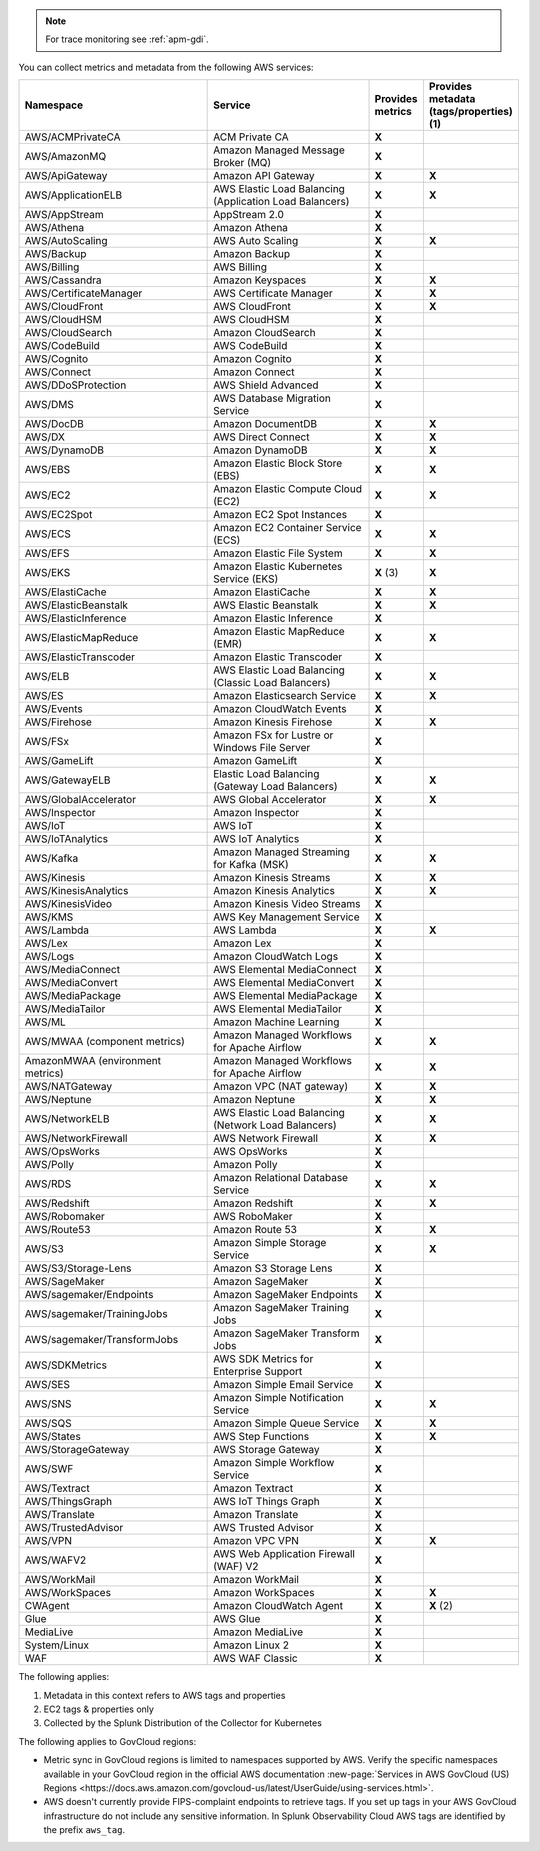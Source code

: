 .. note:: For trace monitoring see :ref:`apm-gdi`.

You can collect metrics and metadata from the following AWS services:

.. list-table::
  :header-rows: 1
  :widths: 40 40 10 10  
  :width: 100%
  :class: monitor-table

  * - :strong:`Namespace`
    - :strong:`Service`
    - :strong:`Provides metrics`
    - :strong:`Provides metadata (tags/properties) (1)`

  * - AWS/ACMPrivateCA
    - ACM Private CA
    - :strong:`X`
    - 

  * - AWS/AmazonMQ
    - Amazon Managed Message Broker (MQ)
    - :strong:`X`
    - 

  * - AWS/ApiGateway
    - Amazon API Gateway
    - :strong:`X`
    - :strong:`X`

  * - AWS/ApplicationELB
    - AWS Elastic Load Balancing (Application Load Balancers)
    - :strong:`X`
    - :strong:`X`

  * - AWS/AppStream
    - AppStream 2.0  
    - :strong:`X`
    - 

  * - AWS/Athena
    - Amazon Athena
    - :strong:`X`
    - 

  * - AWS/AutoScaling
    - AWS Auto Scaling
    - :strong:`X`
    - :strong:`X`

  * - AWS/Backup
    - Amazon Backup
    - :strong:`X`
    - 

  * - AWS/Billing
    - AWS Billing
    - :strong:`X`
    - 

  * - AWS/Cassandra
    - Amazon Keyspaces
    - :strong:`X`
    - :strong:`X`

  * - AWS/CertificateManager
    - AWS Certificate Manager
    - :strong:`X`
    - :strong:`X`

  * - AWS/CloudFront
    - AWS CloudFront
    - :strong:`X`
    - :strong:`X`

  * - AWS/CloudHSM
    - AWS CloudHSM
    - :strong:`X`
    -
  
  * - AWS/CloudSearch
    - Amazon CloudSearch
    - :strong:`X`
    -

  * - AWS/CodeBuild
    - AWS CodeBuild
    - :strong:`X`
    - 

  * - AWS/Cognito
    - Amazon Cognito
    - :strong:`X`
    -

  * - AWS/Connect
    - Amazon Connect
    - :strong:`X`
    -

  * - AWS/DDoSProtection
    - AWS Shield Advanced
    - :strong:`X`
    - 

  * - AWS/DMS
    - AWS Database Migration Service
    - :strong:`X`
    - 

  * - AWS/DocDB
    - Amazon DocumentDB
    - :strong:`X`
    - :strong:`X`

  * - AWS/DX
    - AWS Direct Connect
    - :strong:`X`
    - :strong:`X`

  * - AWS/DynamoDB
    - Amazon DynamoDB
    - :strong:`X`
    - :strong:`X`

  * - AWS/EBS
    - Amazon Elastic Block Store (EBS)
    - :strong:`X`
    - :strong:`X`

  * - AWS/EC2
    - Amazon Elastic Compute Cloud (EC2)
    - :strong:`X`
    - :strong:`X`

  * - AWS/EC2Spot
    - Amazon EC2 Spot Instances
    - :strong:`X`
    - 

  * - AWS/ECS
    - Amazon EC2 Container Service (ECS)
    - :strong:`X`
    - :strong:`X`

  * - AWS/EFS
    - Amazon Elastic File System
    - :strong:`X`
    - :strong:`X`

  * - AWS/EKS
    - Amazon Elastic Kubernetes Service (EKS)
    - :strong:`X` (3)
    - :strong:`X`

  * - AWS/ElastiCache
    - Amazon ElastiCache
    - :strong:`X`
    - :strong:`X`

  * - AWS/ElasticBeanstalk
    - AWS Elastic Beanstalk
    - :strong:`X`
    - :strong:`X`

  * - AWS/ElasticInference
    - Amazon Elastic Inference
    - :strong:`X`
    - 

  * - AWS/ElasticMapReduce
    - Amazon Elastic MapReduce (EMR)
    - :strong:`X`
    - :strong:`X`

  * - AWS/ElasticTranscoder
    - Amazon Elastic Transcoder
    - :strong:`X`
    - 

  * - AWS/ELB
    - AWS Elastic Load Balancing (Classic Load Balancers)
    - :strong:`X`
    - :strong:`X`

  * - AWS/ES
    - Amazon Elasticsearch Service
    - :strong:`X`
    - :strong:`X`

  * - AWS/Events
    - Amazon CloudWatch Events
    - :strong:`X`
    - 

  * - AWS/Firehose
    - Amazon Kinesis Firehose
    - :strong:`X`
    - :strong:`X`

  * - AWS/FSx
    - Amazon FSx for Lustre or Windows File Server
    - :strong:`X`
    - 

  * - AWS/GameLift
    - Amazon GameLift
    - :strong:`X`
    - 

  * - AWS/GatewayELB
    - Elastic Load Balancing (Gateway Load Balancers)
    - :strong:`X`
    - :strong:`X`

  * - AWS/GlobalAccelerator 
    - AWS Global Accelerator
    - :strong:`X`
    - :strong:`X`

  * - AWS/Inspector
    - Amazon Inspector
    - :strong:`X`
    - 

  * - AWS/IoT
    - AWS IoT
    - :strong:`X`
    -

  * - AWS/IoTAnalytics
    - AWS IoT Analytics
    - :strong:`X`
    - 

  * - AWS/Kafka
    - Amazon Managed Streaming for Kafka (MSK)
    - :strong:`X`
    - :strong:`X`

  * - AWS/Kinesis
    - Amazon Kinesis Streams
    - :strong:`X`
    - :strong:`X`

  * - AWS/KinesisAnalytics
    - Amazon Kinesis Analytics
    - :strong:`X`
    - :strong:`X`

  * - AWS/KinesisVideo
    - Amazon Kinesis Video Streams
    - :strong:`X`
    - 

  * - AWS/KMS
    - AWS Key Management Service
    - :strong:`X`
    - 

  * - AWS/Lambda
    - AWS Lambda
    - :strong:`X`
    - :strong:`X`

  * - AWS/Lex
    - Amazon Lex
    - :strong:`X`
    -

  * - AWS/Logs
    - Amazon CloudWatch Logs
    - :strong:`X`
    -

  * - AWS/MediaConnect
    - AWS Elemental MediaConnect
    - :strong:`X`
    - 

  * - AWS/MediaConvert
    - AWS Elemental MediaConvert
    - :strong:`X`
    - 

  * - AWS/MediaPackage
    - AWS Elemental MediaPackage
    - :strong:`X`
    - 

  * - AWS/MediaTailor
    - AWS Elemental MediaTailor
    - :strong:`X`
    - 

  * - AWS/ML
    - Amazon Machine Learning
    - :strong:`X`
    - 

  * - AWS/MWAA (component metrics)
    - Amazon Managed Workflows for Apache Airflow
    - :strong:`X`
    - :strong:`X`

  * - AmazonMWAA (environment metrics)
    - Amazon Managed Workflows for Apache Airflow
    - :strong:`X`
    - :strong:`X`

  * - AWS/NATGateway
    - Amazon VPC (NAT gateway)
    - :strong:`X`
    - :strong:`X`

  * - AWS/Neptune
    - Amazon Neptune
    - :strong:`X`
    - :strong:`X`

  * - AWS/NetworkELB
    - AWS Elastic Load Balancing (Network Load Balancers)
    - :strong:`X`
    - :strong:`X`

  * - AWS/NetworkFirewall
    - AWS Network Firewall 
    - :strong:`X`
    - :strong:`X`

  * - AWS/OpsWorks
    - AWS OpsWorks
    - :strong:`X`
    - 

  * - AWS/Polly
    - Amazon Polly
    - :strong:`X`
    - 

  * - AWS/RDS
    - Amazon Relational Database Service
    - :strong:`X`
    - :strong:`X`

  * - AWS/Redshift
    - Amazon Redshift
    - :strong:`X`
    - :strong:`X`

  * - AWS/Robomaker
    - AWS RoboMaker
    - :strong:`X`
    - 

  * - AWS/Route53
    - Amazon Route 53
    - :strong:`X`
    - :strong:`X`

  * - AWS/S3
    - Amazon Simple Storage Service
    - :strong:`X`
    - :strong:`X`

  * - AWS/S3/Storage-Lens
    - Amazon S3 Storage Lens
    - :strong:`X`
    - 

  * - AWS/SageMaker
    - Amazon SageMaker
    - :strong:`X`
    - 

  * - AWS/sagemaker/Endpoints
    - Amazon SageMaker Endpoints
    - :strong:`X`
    - 

  * - AWS/sagemaker/TrainingJobs
    - Amazon SageMaker Training Jobs
    - :strong:`X`
    - 

  * - AWS/sagemaker/TransformJobs
    - Amazon SageMaker Transform Jobs
    - :strong:`X`
    - 

  * - AWS/SDKMetrics
    - AWS SDK Metrics for Enterprise Support
    - :strong:`X`
    - 

  * - AWS/SES
    - Amazon Simple Email Service
    - :strong:`X`
    - 

  * - AWS/SNS
    - Amazon Simple Notification Service
    - :strong:`X`
    - :strong:`X`

  * - AWS/SQS
    - Amazon Simple Queue Service
    - :strong:`X`
    - :strong:`X`

  * - AWS/States
    - AWS Step Functions
    - :strong:`X`
    - :strong:`X`

  * - AWS/StorageGateway
    - AWS Storage Gateway
    - :strong:`X`
    - 

  * - AWS/SWF
    - Amazon Simple Workflow Service
    - :strong:`X`
    - 

  * - AWS/Textract
    - Amazon Textract
    - :strong:`X`
    - 

  * - AWS/ThingsGraph
    - AWS IoT Things Graph
    - :strong:`X` 
    - 

  * - AWS/Translate
    - Amazon Translate
    - :strong:`X`
    - 

  * - AWS/TrustedAdvisor
    - AWS Trusted Advisor
    - :strong:`X`
    - 

  * - AWS/VPN
    - Amazon VPC VPN
    - :strong:`X`
    - :strong:`X`

  * - AWS/WAFV2
    - AWS Web Application Firewall (WAF) V2
    - :strong:`X`
    - 

  * - AWS/WorkMail
    - Amazon WorkMail
    - :strong:`X`
    - 

  * - AWS/WorkSpaces
    - Amazon WorkSpaces
    - :strong:`X`
    - :strong:`X`

  * - CWAgent
    - Amazon CloudWatch Agent
    - :strong:`X`
    - :strong:`X` (2)

  * - Glue
    - AWS Glue
    - :strong:`X`
    - 

  * - MediaLive
    - Amazon MediaLive
    - :strong:`X`
    - 

  * - System/Linux
    - Amazon Linux 2
    - :strong:`X`
    - 

  * - WAF
    - AWS WAF Classic
    - :strong:`X`
    - 

The following applies:

#. Metadata in this context refers to AWS tags and properties
#. EC2 tags & properties only
#. Collected by the Splunk Distribution of the Collector for Kubernetes

The following applies to GovCloud regions:

* Metric sync in GovCloud regions is limited to namespaces supported by AWS. Verify the specific namespaces available in your GovCloud region in the official AWS documentation :new-page:`Services in AWS GovCloud (US) Regions <https://docs.aws.amazon.com/govcloud-us/latest/UserGuide/using-services.html>`.
* AWS doesn't currently provide FIPS-complaint endpoints to retrieve tags. If you set up tags in your AWS GovCloud infrastructure do not include any sensitive information. In Splunk Observability Cloud AWS tags are identified by the prefix ``aws_tag``.